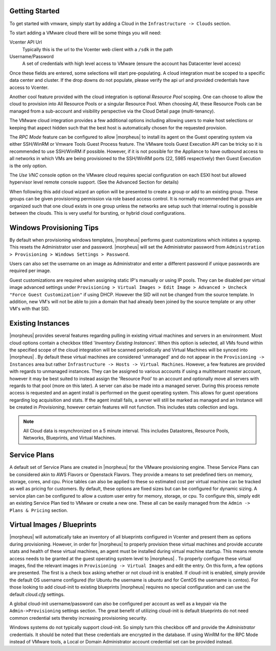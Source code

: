 Getting Started
^^^^^^^^^^^^^^^

To get started with vmware, simply start by adding a Cloud in the ``Infrastructure -> Clouds`` section.

.. image:: /images/vmware/add_cloud.png


To start adding a VMware cloud there will be some things you will need:

Vcenter API Url
  Typically this is the url to the Vcenter web client with a ``/sdk`` in the path
Username/Password
  A set of credentials with high level access to VMware (ensure the account has Datacenter level access)

Once these fields are entered, some selections will start pre-populating. A cloud integration must be scoped to a specific data center and cluster. If the drop downs do not populate, please  verify the api url and provided credentials have access to Vcenter.

Another cool feature provided with the cloud integration is optional `Resource Pool` scoping. One can choose to allow the cloud to provision into All Resource Pools or a singular Resource Pool. When choosing `All`, these Resource Pools can be managed from a sub-account and visibility perspective via the Cloud Detail page (multi-tenancy).

The VMware cloud integration provides a few additional options including allowing users to make host selections or keeping that aspect hidden such that the best host is automatically chosen for the requested provision.

The *RPC Mode* feature can be configured to allow |morpheus| to install its agent on the Guest operating system via either SSH/WinRM or Vmware Tools Guest Process feature. The VMware tools Guest Execution API can be tricky so it is recommended to use SSH/WinRM if possible. However, if it is not possible for the Appliance to have outbound access to all networks in which VMs are being provisioned to the SSH/WinRM ports (22, 5985 respectively) then Guest Execution is the only option.

The `Use VNC` console option on the VMware cloud requires special configuration on each ESXI host but allowed hypervisor level remote console support. (See the Advanced Section for details)

When following this add cloud wizard an option will be presented to create a group or add to an existing group. These groups can be given provisioning permission via  role based access control. It is normally recommended that groups are organized such that one cloud exists in one group unless the networks are setup such that internal routing is possible between the clouds. This is very useful for bursting, or hybrid cloud configurations.

Windows Provisioning Tips
^^^^^^^^^^^^^^^^^^^^^^^^^^

By default when provisioning windows templates, |morpheus| performs guest customizations which initiates a sysprep. This resets the Administrator user and password. |morpheus| will set the Administrator password from ``Administration > Provisioning > Windows Settings > Password``.

Users can also set the username on an image as Administrator and enter a different password if unique passwords are required per image.

Guest customizations are required when assigning static IP's manually or using IP pools. They can be disabled per virtual image advanced settings under ``Provisioning > Virtual Images > Edit Image > Advanced > Uncheck "Force Guest Customization"`` if using DHCP. However the SID will not be changed from the source template. In addition, new VM's will not be able to join a domain that had already been joined by the source template or any other VM's with that SID.

Existing Instances
^^^^^^^^^^^^^^^^^^

|morpheus| provides several features regarding pulling in existing virtual machines and servers in an environment. Most cloud options contain a checkbox titled '*Inventory Existing Instances*'. When this option is selected, all VMs found within the specified scope of the cloud integration will be scanned periodically and Virtual Machines will be synced into |morpheus| . By default these virtual machines are considered 'unmanaged' and do not appear in the ``Provisioning -> Instances`` area but rather ``Infrastructure -> Hosts -> Virtual Machines``. However, a few features are provided with regards to unmanaged instances. They can be assigned to various accounts if using a multitenant master account, however it may be best suited to instead assign the 'Resource Pool' to an account and optionally move all servers with regards to that pool (more on this later).
A server can also be made into a managed server. During this process remote access is requested and an agent install is performed on the guest operating system. This allows for guest operations regarding log acquisition and stats. If the agent install fails, a server will still be marked as managed and an Instance will be created in `Provisioning`, however certain features will not function. This includes stats collection and logs.

.. NOTE:: All Cloud data is resynchronized on a 5 minute interval. This includes Datastores, Resource Pools, Networks, Blueprints, and Virtual Machines.

Service Plans
^^^^^^^^^^^^^

A default set of Service Plans are created in |morpheus| for the VMware provisioning engine. These Service Plans can be considered akin to AWS Flavors or Openstack Flavors. They provide a means to set predefined tiers on memory, storage, cores, and cpu. Price tables can also be applied to these so estimated cost per virtual machine can be tracked as well as pricing for customers. By default, these options are fixed sizes but can be configured for dynamic sizing. A service plan can be configured to allow a custom user entry for memory, storage, or cpu. To configure this, simply edit an existing Service Plan tied to VMware or create a new one. These all can be easily managed from the ``Admin -> Plans & Pricing`` section.

.. image:: /images/vmware/service_plans.png

Virtual Images / Blueprints
^^^^^^^^^^^^^^^^^^^^^^^^^^^

|morpheus| will automatically take an inventory of all blueprints configured in Vcenter and present them as options during provisioning. However, in order for |morpheus| to properly provision these virtual machines and provide accurate stats and health of these virtual machines, an agent must be installed during virtual machine startup. This means remote access needs to be granted at the guest operating system level to |morpheus| . To properly configure these virtual images, find the relevant images in ``Provisioning -> Virtual Images`` and edit the entry. On this form, a few options are presented. The first is a check box asking whether or not cloud-init is enabled. If cloud-init is enabled, simply provide the default OS username configured (for Ubuntu the username is `ubuntu` and for CentOS the username is `centos`). For those looking to add cloud-init to existing blueprints |morpheus| requires no special configuration and can use the default `cloud.cfg` settings.

A global cloud-init username/password can also be configured per account as well as a keypair via the ``Admin->Provisioning`` settings section. The great benefit of utilizing cloud-init is default blueprints do not need common credential sets thereby increasing provisioning security.

Windows systems do not typically support cloud-init. So simply turn this checkbox off and provide the `Administrator` credentials. It should be noted that these credentials are encrypted in the database. If using WinRM for the RPC Mode instead of VMware tools, a Local or Domain Administrator account credential set can be provided instead.
